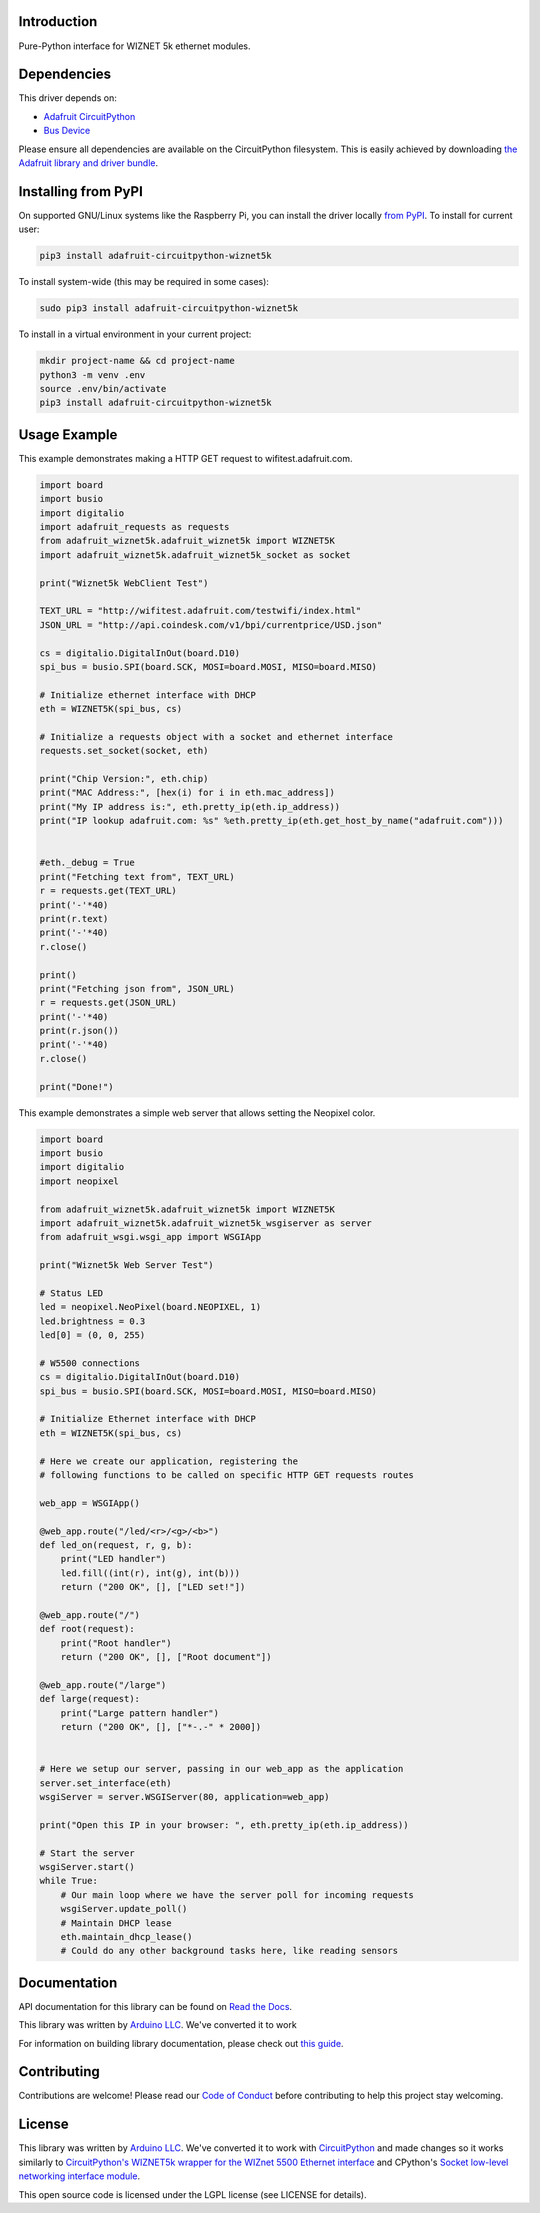 Introduction
============

.. image:: https://readthedocs.org/projects/adafruit-circuitpython-wiznet5k/badge/?version=latest
    :target: https://docs.circuitpython.org/projects/wiznet5k/en/latest/
    :alt: Documentation Status

.. image:: https://img.shields.io/discord/327254708534116352.svg
    :target: https://adafru.it/discord
    :alt: Discord

.. image:: https://github.com/adafruit/Adafruit_CircuitPython_Wiznet5k/workflows/Build%20CI/badge.svg
    :target: https://github.com/adafruit/Adafruit_CircuitPython_Wiznet5k/actions
    :alt: Build Status

Pure-Python interface for WIZNET 5k ethernet modules.

Dependencies
=============
This driver depends on:

* `Adafruit CircuitPython <https://github.com/adafruit/circuitpython>`_
* `Bus Device <https://github.com/adafruit/Adafruit_CircuitPython_BusDevice>`_

Please ensure all dependencies are available on the CircuitPython filesystem.
This is easily achieved by downloading
`the Adafruit library and driver bundle <https://circuitpython.org/libraries>`_.

Installing from PyPI
=====================
On supported GNU/Linux systems like the Raspberry Pi, you can install the driver locally `from
PyPI <https://pypi.org/project/adafruit-circuitpython-wiznet5k/>`_. To install for current user:

.. code-block:: shell

    pip3 install adafruit-circuitpython-wiznet5k

To install system-wide (this may be required in some cases):

.. code-block:: shell

    sudo pip3 install adafruit-circuitpython-wiznet5k

To install in a virtual environment in your current project:

.. code-block:: shell

    mkdir project-name && cd project-name
    python3 -m venv .env
    source .env/bin/activate
    pip3 install adafruit-circuitpython-wiznet5k

Usage Example
=============
This example demonstrates making a HTTP GET request to
wifitest.adafruit.com.

.. code-block:: python

    import board
    import busio
    import digitalio
    import adafruit_requests as requests
    from adafruit_wiznet5k.adafruit_wiznet5k import WIZNET5K
    import adafruit_wiznet5k.adafruit_wiznet5k_socket as socket

    print("Wiznet5k WebClient Test")

    TEXT_URL = "http://wifitest.adafruit.com/testwifi/index.html"
    JSON_URL = "http://api.coindesk.com/v1/bpi/currentprice/USD.json"

    cs = digitalio.DigitalInOut(board.D10)
    spi_bus = busio.SPI(board.SCK, MOSI=board.MOSI, MISO=board.MISO)

    # Initialize ethernet interface with DHCP
    eth = WIZNET5K(spi_bus, cs)

    # Initialize a requests object with a socket and ethernet interface
    requests.set_socket(socket, eth)

    print("Chip Version:", eth.chip)
    print("MAC Address:", [hex(i) for i in eth.mac_address])
    print("My IP address is:", eth.pretty_ip(eth.ip_address))
    print("IP lookup adafruit.com: %s" %eth.pretty_ip(eth.get_host_by_name("adafruit.com")))


    #eth._debug = True
    print("Fetching text from", TEXT_URL)
    r = requests.get(TEXT_URL)
    print('-'*40)
    print(r.text)
    print('-'*40)
    r.close()

    print()
    print("Fetching json from", JSON_URL)
    r = requests.get(JSON_URL)
    print('-'*40)
    print(r.json())
    print('-'*40)
    r.close()

    print("Done!")

This example demonstrates a simple web server that allows setting the Neopixel color.

.. code-block:: python

    import board
    import busio
    import digitalio
    import neopixel

    from adafruit_wiznet5k.adafruit_wiznet5k import WIZNET5K
    import adafruit_wiznet5k.adafruit_wiznet5k_wsgiserver as server
    from adafruit_wsgi.wsgi_app import WSGIApp

    print("Wiznet5k Web Server Test")

    # Status LED
    led = neopixel.NeoPixel(board.NEOPIXEL, 1)
    led.brightness = 0.3
    led[0] = (0, 0, 255)

    # W5500 connections
    cs = digitalio.DigitalInOut(board.D10)
    spi_bus = busio.SPI(board.SCK, MOSI=board.MOSI, MISO=board.MISO)

    # Initialize Ethernet interface with DHCP
    eth = WIZNET5K(spi_bus, cs)

    # Here we create our application, registering the
    # following functions to be called on specific HTTP GET requests routes

    web_app = WSGIApp()

    @web_app.route("/led/<r>/<g>/<b>")
    def led_on(request, r, g, b):
        print("LED handler")
        led.fill((int(r), int(g), int(b)))
        return ("200 OK", [], ["LED set!"])

    @web_app.route("/")
    def root(request):
        print("Root handler")
        return ("200 OK", [], ["Root document"])

    @web_app.route("/large")
    def large(request):
        print("Large pattern handler")
        return ("200 OK", [], ["*-.-" * 2000])


    # Here we setup our server, passing in our web_app as the application
    server.set_interface(eth)
    wsgiServer = server.WSGIServer(80, application=web_app)

    print("Open this IP in your browser: ", eth.pretty_ip(eth.ip_address))

    # Start the server
    wsgiServer.start()
    while True:
        # Our main loop where we have the server poll for incoming requests
        wsgiServer.update_poll()
        # Maintain DHCP lease
        eth.maintain_dhcp_lease()
        # Could do any other background tasks here, like reading sensors

Documentation
=============

API documentation for this library can be found on `Read the Docs <https://docs.circuitpython.org/projects/wiznet5k/en/latest/>`_.

This library was written by `Arduino LLC <https://github.com/arduino-libraries/Ethernet/blob/master/AUTHORS>`_. We've converted it to work

For information on building library documentation, please check out `this guide <https://learn.adafruit.com/creating-and-sharing-a-circuitpython-library/sharing-our-docs-on-readthedocs#sphinx-5-1>`_.

Contributing
============

Contributions are welcome! Please read our `Code of Conduct
<https://github.com/adafruit/Adafruit_CircuitPython_Wiznet5k/blob/main/CODE_OF_CONDUCT.md>`_
before contributing to help this project stay welcoming.

License
=============

This library was written by `Arduino LLC <https://github.com/arduino-libraries/Ethernet/blob/master/AUTHORS>`_. We've converted it to work
with `CircuitPython <https://circuitpython.org/>`_ and made changes so it works similarly to `CircuitPython's WIZNET5k wrapper for the WIZnet
5500 Ethernet interface <https://docs.circuitpython.org/en/latest/shared-bindings/wiznet/wiznet5k.html>`_ and CPython's `Socket low-level
networking interface module <https://docs.python.org/3.8/library/socket.html>`_.

This open source code is licensed under the LGPL license (see LICENSE for details).
